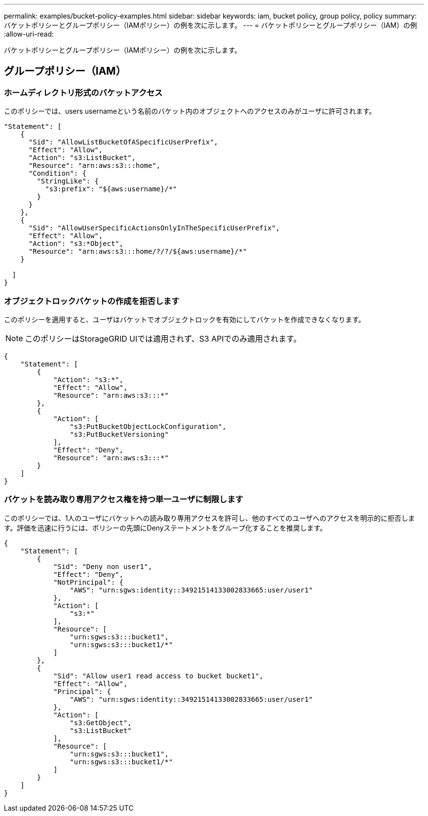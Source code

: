 ---
permalink: examples/bucket-policy-examples.html 
sidebar: sidebar 
keywords: iam, bucket policy, group policy, policy 
summary: バケットポリシーとグループポリシー（IAMポリシー）の例を次に示します。 
---
= バケットポリシーとグループポリシー（IAM）の例
:allow-uri-read: 


[role="lead"]
バケットポリシーとグループポリシー（IAMポリシー）の例を次に示します。



== グループポリシー（IAM）



=== ホームディレクトリ形式のバケットアクセス

このポリシーでは、users usernameという名前のバケット内のオブジェクトへのアクセスのみがユーザに許可されます。

[source, json]
----
"Statement": [
    {
      "Sid": "AllowListBucketOfASpecificUserPrefix",
      "Effect": "Allow",
      "Action": "s3:ListBucket",
      "Resource": "arn:aws:s3:::home",
      "Condition": {
        "StringLike": {
          "s3:prefix": "${aws:username}/*"
        }
      }
    },
    {
      "Sid": "AllowUserSpecificActionsOnlyInTheSpecificUserPrefix",
      "Effect": "Allow",
      "Action": "s3:*Object",
      "Resource": "arn:aws:s3:::home/?/?/${aws:username}/*"
    }

  ]
}
----


=== オブジェクトロックバケットの作成を拒否します

このポリシーを適用すると、ユーザはバケットでオブジェクトロックを有効にしてバケットを作成できなくなります。

[NOTE]
====
このポリシーはStorageGRID UIでは適用されず、S3 APIでのみ適用されます。

====
[source, json]
----
{
    "Statement": [
        {
            "Action": "s3:*",
            "Effect": "Allow",
            "Resource": "arn:aws:s3:::*"
        },
        {
            "Action": [
                "s3:PutBucketObjectLockConfiguration",
                "s3:PutBucketVersioning"
            ],
            "Effect": "Deny",
            "Resource": "arn:aws:s3:::*"
        }
    ]
}
----


=== バケットを読み取り専用アクセス権を持つ単一ユーザに制限します

このポリシーでは、1人のユーザにバケットへの読み取り専用アクセスを許可し、他のすべてのユーザへのアクセスを明示的に拒否します。評価を迅速に行うには、ポリシーの先頭にDenyステートメントをグループ化することを推奨します。

[source, json]
----
{
    "Statement": [
        {
            "Sid": "Deny non user1",
            "Effect": "Deny",
            "NotPrincipal": {
                "AWS": "urn:sgws:identity::34921514133002833665:user/user1"
            },
            "Action": [
                "s3:*"
            ],
            "Resource": [
                "urn:sgws:s3:::bucket1",
                "urn:sgws:s3:::bucket1/*"
            ]
        },
        {
            "Sid": "Allow user1 read access to bucket bucket1",
            "Effect": "Allow",
            "Principal": {
                "AWS": "urn:sgws:identity::34921514133002833665:user/user1"
            },
            "Action": [
                "s3:GetObject",
                "s3:ListBucket"
            ],
            "Resource": [
                "urn:sgws:s3:::bucket1",
                "urn:sgws:s3:::bucket1/*"
            ]
        }
    ]
}
----
